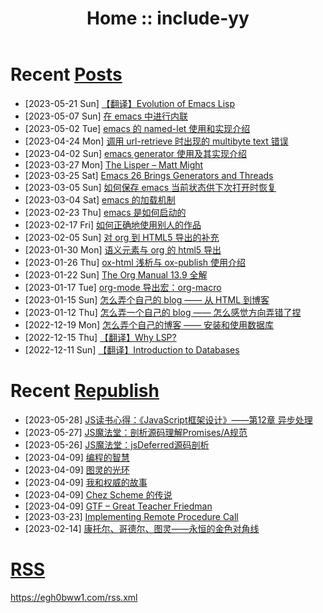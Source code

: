 #+OPTIONS: toc:nil
#+OPTIONS: ^:{}
#+OPTIONS: num:nil

# html5
#+HTML_DOCTYPE: html5
#+HTML_CONTAINER: section
#+OPTIONS: html5-fancy:t
#+OPTIONS: html-style:nil
#+OPTIONS: html-preamble:nil
#+OPTIONS: html-postamble:nil

#+HTML_HEAD: <link rel="stylesheet" type="text/css" href="./css/style.css">
#+HTML_HEAD: <link rel="icon" type="image/x-icon" href="./img/rin.ico">

# ROBOTO
#+HTML_HEAD: <link rel="preconnect" href="https://fonts.googleapis.com">
#+HTML_HEAD: <link rel="preconnect" href="https://fonts.gstatic.com" crossorigin>
#+HTML_HEAD: <link href="https://fonts.googleapis.com/css2?family=Roboto&display=swap" rel="stylesheet">

#+TITLE: Home :: include-yy

#+ATTR_HTML: :class top-down-img :id cirno
[[./img/cirno.jpg]]

#+BEGIN_EXPORT html
<script>
let cirno = document.getElementById("cirno")
let flag = true;

cirno.onclick = () => {
    if (flag) {
	cirno.src = "./img/cirno.gif"
	flag = false
    } else {
	cirno.src = "./img/cirno.jpg"
	flag = true
    }
}
</script>
#+END_EXPORT

* Recent [[./posts/index.org][Posts]]
- [2023-05-21 Sun]  [[file:posts/2023-05-21-37-tr-evolution-of-emacs-lisp/index.org][【翻译】Evolution of Emacs Lisp]]
- [2023-05-07 Sun]  [[file:posts/2023-05-07-36-emacs-inlining/index.org][在 emacs 中进行内联]]
- [2023-05-02 Tue]  [[file:posts/2023-05-02-35-emacs-named-let-usage/index.org][emacs 的 named-let 使用和实现介绍]]
- [2023-04-24 Mon]  [[file:posts/2023-04-24-34-emacs-url-retrieve-multibyte-error/index.org][调用 url-retrieve 时出现的 multibyte text 错误]]
- [2023-04-02 Sun]  [[file:posts/2023-04-02-33-emacs-generator/index.org][emacs generator 使用及其实现介绍]]
- [2023-03-27 Mon]  [[file:posts/2023-03-27-the-lisper-matt-might/index.org][The Lisper -- Matt Might]]
- [2023-03-25 Sat]  [[file:posts/2023-03-25-32-emacs-26-generator-thread/index.org][Emacs 26 Brings Generators and Threads]]
- [2023-03-05 Sun]  [[file:posts/2023-03-05-31-emacs-restore-buffers/index.org][如何保存 emacs 当前状态供下次打开时恢复]]
- [2023-03-04 Sat]  [[file:posts/2023-03-04-30-emacs-load-mechanism/index.org][emacs 的加载机制]]
- [2023-02-23 Thu]  [[file:posts/2023-02-23-29-how-emacs-startup/index.org][emacs 是如何启动的]]
- [2023-02-17 Fri]  [[file:posts/2023-02-17-use-others-work-properly/index.org][如何正确地使用别人的作品]]
- [2023-02-05 Sun]  [[file:posts/2023-02-05-28-org-html5-export-sequel/index.org][对 org 到 HTML5 导出的补充]]
- [2023-01-30 Mon]  [[file:posts/2023-01-30-27-semantic-element-and-org-html5-export/index.org][语义元素与 org 的 html5 导出]]
- [2023-01-26 Thu]  [[file:posts/2023-01-26-26-ox-html-and-ox-publish/index.org][ox-html 浅析与 ox-publish 使用介绍]]
- [2023-01-22 Sun]  [[file:posts/2023-01-22-25-org-manual-13-9-illustrate/index.org][The Org Manual 13.9 全解]]
- [2023-01-17 Tue]  [[file:posts/2023-01-17-24-org-mode-org-macro/index.org][org-mode 导出宏：org-macro]]
- [2023-01-15 Sun]  [[file:posts/2023-01-15-make-me-a-blog-from-html-to-blog/index.html][怎么弄个自己的 blog —— 从 HTML 到博客]]
- [2023-01-12 Thu]  [[file:posts/2023-01-12-make-me-a-blog-wrong-way/index.org][怎么弄一个自己的 blog —— 怎么感觉方向弄错了捏]]
- [2022-12-19 Mon]  [[file:posts/2022-12-19-make-me-a-blog-install-database/index.org][怎么弄个自己的博客 —— 安装和使用数据库]]
- [2022-12-15 Thu]  [[file:posts/2022-12-15-tr-why-lsp/index.org][【翻译】Why LSP?]]
- [2022-12-11 Sun]  [[file:posts/2022-12-11-tr-introduction-to-databases/index.org][【翻译】Introduction to Databases]]

* Recent [[file:republish/index.org][Republish]]
- [2023-05-28] [[file:republish/2023-05-28-js-arch-design-12-async-notes/index.org][JS读书心得：《JavaScript框架设计》——第12章 异步处理]]
- [2023-05-27] [[file:republish/2023-05-27-promise-a-spec-analyze/index.org][JS魔法堂：剖析源码理解Promises/A规范]]
- [2023-05-26] [[file:republish/2023-05-26-jsdeferred-src-analyze/index.org][JS魔法堂：jsDeferred源码剖析]]
- [2023-04-09] [[file:republish/2023-04-09-5-yinwang-programming-philosophy/index.org][编程的智慧]]
- [2023-04-09] [[file:republish/2023-04-09-4-yinwang-turing/index.org][图灵的光环]]
- [2023-04-09] [[file:republish/2023-04-09-3-yinwang-authority/index.org][我和权威的故事]]
- [2023-04-09] [[file:republish/2023-04-09-2-yinwang-chez-scheme/index.org][Chez Scheme 的传说]]
- [2023-04-09] [[file:republish/2023-04-09-1-yinwang-dan-friedman/index.org][GTF -- Great Teacher Friedman]]
- [2023-03-23] [[file:republish/2023-03-23-implementing-remote-procedure-calls/index.org][Implementing Remote Procedure Call]]
- [2023-02-14] [[file:republish/2023-02-14-cantor-godel-turing-the-eternal-golden-diagnoal/index.org][康托尔、哥德尔、图灵——永恒的金色对角线]]

* [[file:rss.xml][RSS]]

https://egh0bww1.com/rss.xml
